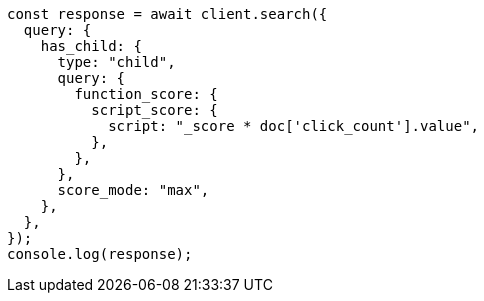 // This file is autogenerated, DO NOT EDIT
// Use `node scripts/generate-docs-examples.js` to generate the docs examples

[source, js]
----
const response = await client.search({
  query: {
    has_child: {
      type: "child",
      query: {
        function_score: {
          script_score: {
            script: "_score * doc['click_count'].value",
          },
        },
      },
      score_mode: "max",
    },
  },
});
console.log(response);
----
